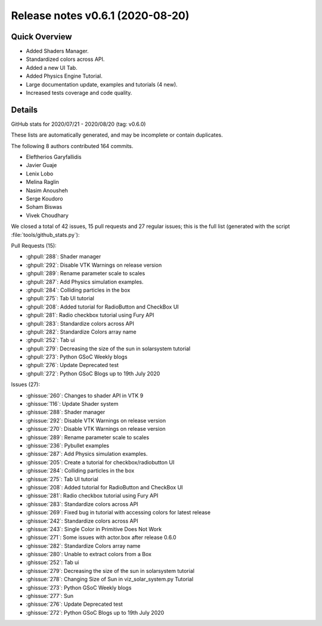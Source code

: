 .. _releasev0.6.1:

===================================
 Release notes v0.6.1 (2020-08-20)
===================================

Quick Overview
--------------

* Added Shaders Manager.
* Standardized colors across API.
* Added a new UI Tab.
* Added Physics Engine Tutorial.
* Large documentation update, examples and tutorials (4 new).
* Increased tests coverage and code quality.

Details
-------

GitHub stats for 2020/07/21 - 2020/08/20 (tag: v0.6.0)

These lists are automatically generated, and may be incomplete or contain duplicates.

The following 8 authors contributed 164 commits.

* Eleftherios Garyfallidis
* Javier Guaje
* Lenix Lobo
* Melina Raglin
* Nasim Anousheh
* Serge Koudoro
* Soham Biswas
* Vivek Choudhary


We closed a total of 42 issues, 15 pull requests and 27 regular issues;
this is the full list (generated with the script
:file:`tools/github_stats.py`):

Pull Requests (15):

* :ghpull:`288`: Shader manager
* :ghpull:`292`: Disable VTK Warnings on release version
* :ghpull:`289`: Rename parameter scale to scales
* :ghpull:`287`: Add Physics simulation examples.
* :ghpull:`284`: Colliding particles in the box
* :ghpull:`275`: Tab UI tutorial
* :ghpull:`208`: Added tutorial for RadioButton and CheckBox UI
* :ghpull:`281`: Radio checkbox tutorial using Fury API
* :ghpull:`283`: Standardize colors across API
* :ghpull:`282`: Standardize Colors array name
* :ghpull:`252`: Tab ui
* :ghpull:`279`: Decreasing the size of the sun in solarsystem tutorial
* :ghpull:`273`: Python GSoC Weekly blogs
* :ghpull:`276`: Update Deprecated test
* :ghpull:`272`: Python GSoC Blogs up to 19th July 2020

Issues (27):

* :ghissue:`260`: Changes to shader API in VTK 9
* :ghissue:`116`: Update Shader system
* :ghissue:`288`: Shader manager
* :ghissue:`292`: Disable VTK Warnings on release version
* :ghissue:`270`: Disable VTK Warnings on release version
* :ghissue:`289`: Rename parameter scale to scales
* :ghissue:`236`: Pybullet examples
* :ghissue:`287`: Add Physics simulation examples.
* :ghissue:`205`: Create a tutorial for checkbox/radiobutton UI
* :ghissue:`284`: Colliding particles in the box
* :ghissue:`275`: Tab UI tutorial
* :ghissue:`208`: Added tutorial for RadioButton and CheckBox UI
* :ghissue:`281`: Radio checkbox tutorial using Fury API
* :ghissue:`283`: Standardize colors across API
* :ghissue:`269`: Fixed bug in tutorial with accessing colors for latest release
* :ghissue:`242`: Standardize colors across API
* :ghissue:`243`: Single Color in Primitive Does Not Work
* :ghissue:`271`: Some issues with actor.box after release 0.6.0
* :ghissue:`282`: Standardize Colors array name
* :ghissue:`280`: Unable to extract colors from a Box
* :ghissue:`252`: Tab ui
* :ghissue:`279`: Decreasing the size of the sun in solarsystem tutorial
* :ghissue:`278`: Changing Size of Sun in viz_solar_system.py Tutorial
* :ghissue:`273`: Python GSoC Weekly blogs
* :ghissue:`277`: Sun
* :ghissue:`276`: Update Deprecated test
* :ghissue:`272`: Python GSoC Blogs up to 19th July 2020

